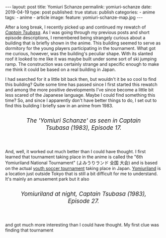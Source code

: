 #+STARTUP: noindent showeverything
#+OPTIONS: toc:nil; html-postamble:nil
#+BEGIN_HTML
---
layout: post
title: Yomiuri Schanze
permalink: yomiuri-schanze
date: 2019-04-19
type: post
published: true
status: publish
categories:
- anime
tags:
- anime
- article
image:
  feature: yomiuri-schanze-map.jpg
---
#+END_HTML

#+BEGIN_HTML
<style>
h2 {
    font-size: 24pt;
}
</style>
#+END_HTML

After a long break, I recently picked up and continued my rewatch of [[https://myanimelist.net/anime/2116/Captain_Tsubasa][/Captain Tsubasa/]]. As I was going through my previous posts and short episode descriptions, I remembered being strangely curious about a building that is briefly shown in the anime. This building seemed to serve as dormitory for the young players participating in the tournament. What got me curious, however, was the building's peculiar shape. With its slanted roof it looked to me like it was maybe built under some sort of ski jumping ramp. The construction was certainly strange and specific enough to make me think it could be based on a real building in Japan. 

I had searched for it a little bit back then, but wouldn't it be so cool to find this building? Quite some time has passed since I first started this rewatch and among the more positive developments I've since become a little bit less scared of the Japanese language. Maybe I could find something this time? So, and since I apparently don't have better things to do, I set out to find this building I briefly saw in an anime from 1983.


# It's never shown explicitly, but I believe the building seems to serve as dormitory for the teams participating in the first big tournament of this show. 

# the teams stayed in during the first big tournament. Oddly shaped, the building looked to me like it was built under some sort of ski jumping ramp – a strange and specific enough construction to make me think it could be based on a real building in Japan. 

# Wouldn't it be cool to find this building? Maybe I could even visit the place on our trip to Japan? Quite some time has passed since I first started this rewatch and among the more positive developments I've since become a little bit less scared of the Japanese language. Maybe I could find something this time? So, and since I apparently don't have better things to do, I set out to find this building I briefly saw in an anime from 1983.

#+BEGIN_HTML
<figure style="margin-top: 2em; margin-bottom: 1em; padding: 0em" >
<img src="{{ site.baseurl }}/assets/images/posts/tsubasa/tsubasa-season1-episode17.jpg" width="100%"/>
<figcaption style="text-align:center; font-size: 14pt; margin-top:1em; margin-bottom:3em;"><i> The 'Yomiuri Schanze' as seen in Captain Tsubasa (1983), Episode 17. </i></figcaption>
</figure>
#+END_HTML


And, well, it worked out much better than I could have thought. I first learned that tournament taking place in the anime is called the "6th Yomiuriland National Tournament" (よみうりランド 全国 大会) and is based on the actual [[https://ja.wikipedia.org/wiki/JFA_%25E5%2585%25A8%25E6%2597%25A5%25E6%259C%25ACU-12%25E3%2582%25B5%25E3%2583%2583%25E3%2582%25AB%25E3%2583%25BC%25E9%2581%25B8%25E6%2589%258B%25E6%25A8%25A9%25E5%25A4%25A7%25E4%25BC%259A][youth soccer tournament]] taking place in Japan. [[http://www.yomiuriland.com/english/][Yomiuriland]] is a location just outside Tokyo that is still a bit difficult for me to understand. It's mainly an amusement park  but it also 

#+BEGIN_HTML
<figure style="margin-top: 2em; margin-bottom: 1em; padding: 0em" >
<img src="{{ site.baseurl }}/assets/images/posts/yomiuri-schanze/yomiuriland-night.png" width="100%"/>
<figcaption style="text-align:center; font-size: 14pt; margin-top:1em; margin-bottom:3em;"><i> Yomiuriland at night, Captain Tsubasa (1983), Episode 27.</i></figcaption>
</figure>
#+END_HTML

and got much more interesting than I could have thought. My first clue was finding that tournament 
